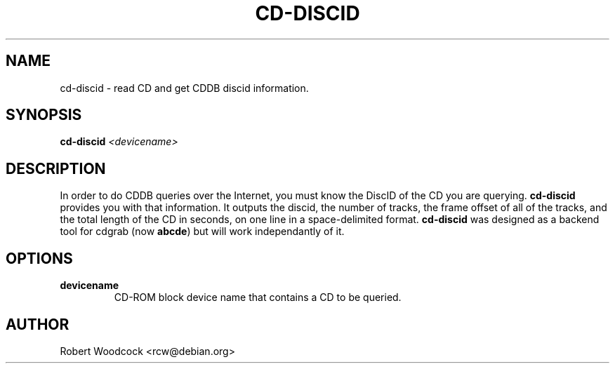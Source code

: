 .TH CD-DISCID 1
.\" NAME should be all caps, SECTION should be 1-8, maybe w/ subsection
.\" other parms are allowed: see man(7), man(1)
.SH NAME
cd-discid \- read CD and get CDDB discid information.
.SH SYNOPSIS
.B cd-discid
.I <devicename>
.SH "DESCRIPTION"
In order to do CDDB queries over the Internet, you must know the DiscID of
the CD you are querying.
.BR cd-discid
provides you with that information. It outputs the discid, the number of
tracks, the frame offset of all of the tracks, and the total length of the
CD in seconds, on one line in a space-delimited format.
.BR cd-discid
was designed as a backend tool for cdgrab (now
.BR abcde )
but will work independantly of it.
.SH OPTIONS
.TP
.B devicename
CD\-ROM block device name that contains a CD to be queried.
.SH AUTHOR
Robert Woodcock <rcw@debian.org>

